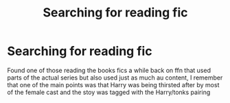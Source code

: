 #+TITLE: Searching for reading fic

* Searching for reading fic
:PROPERTIES:
:Author: byehaveaniceday
:Score: 2
:DateUnix: 1582251552.0
:DateShort: 2020-Feb-21
:FlairText: What's That Fic?
:END:
Found one of those reading the books fics a while back on ffn that used parts of the actual series but also used just as much au content, I remember that one of the main points was that Harry was being thirsted after by most of the female cast and the stoy was tagged with the Harry/tonks pairing

